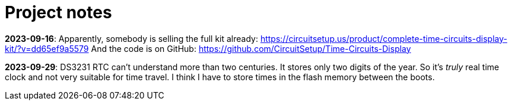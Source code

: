 = Project notes

*2023-09-16*: Apparently, somebody is selling the full kit already: https://circuitsetup.us/product/complete-time-circuits-display-kit/?v=dd65ef9a5579
And the code is on GitHub: https://github.com/CircuitSetup/Time-Circuits-Display

*2023-09-29*: DS3231 RTC can't understand more than two centuries.
It stores only two digits of the year. So it's _truly_ real time clock and not very suitable for time travel.
I think I have to store times in the flash memory between the boots.
